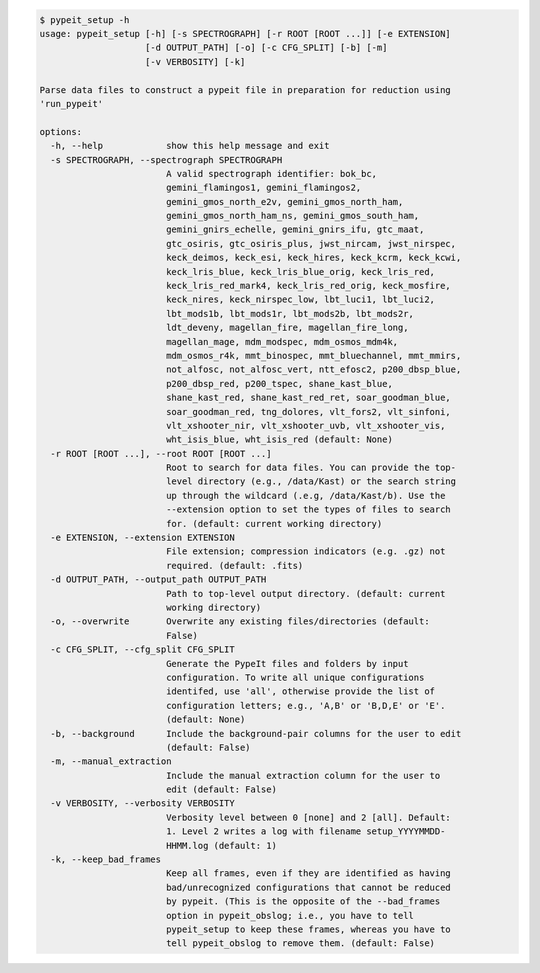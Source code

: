 .. code-block:: console

    $ pypeit_setup -h
    usage: pypeit_setup [-h] [-s SPECTROGRAPH] [-r ROOT [ROOT ...]] [-e EXTENSION]
                        [-d OUTPUT_PATH] [-o] [-c CFG_SPLIT] [-b] [-m]
                        [-v VERBOSITY] [-k]
    
    Parse data files to construct a pypeit file in preparation for reduction using
    'run_pypeit'
    
    options:
      -h, --help            show this help message and exit
      -s SPECTROGRAPH, --spectrograph SPECTROGRAPH
                            A valid spectrograph identifier: bok_bc,
                            gemini_flamingos1, gemini_flamingos2,
                            gemini_gmos_north_e2v, gemini_gmos_north_ham,
                            gemini_gmos_north_ham_ns, gemini_gmos_south_ham,
                            gemini_gnirs_echelle, gemini_gnirs_ifu, gtc_maat,
                            gtc_osiris, gtc_osiris_plus, jwst_nircam, jwst_nirspec,
                            keck_deimos, keck_esi, keck_hires, keck_kcrm, keck_kcwi,
                            keck_lris_blue, keck_lris_blue_orig, keck_lris_red,
                            keck_lris_red_mark4, keck_lris_red_orig, keck_mosfire,
                            keck_nires, keck_nirspec_low, lbt_luci1, lbt_luci2,
                            lbt_mods1b, lbt_mods1r, lbt_mods2b, lbt_mods2r,
                            ldt_deveny, magellan_fire, magellan_fire_long,
                            magellan_mage, mdm_modspec, mdm_osmos_mdm4k,
                            mdm_osmos_r4k, mmt_binospec, mmt_bluechannel, mmt_mmirs,
                            not_alfosc, not_alfosc_vert, ntt_efosc2, p200_dbsp_blue,
                            p200_dbsp_red, p200_tspec, shane_kast_blue,
                            shane_kast_red, shane_kast_red_ret, soar_goodman_blue,
                            soar_goodman_red, tng_dolores, vlt_fors2, vlt_sinfoni,
                            vlt_xshooter_nir, vlt_xshooter_uvb, vlt_xshooter_vis,
                            wht_isis_blue, wht_isis_red (default: None)
      -r ROOT [ROOT ...], --root ROOT [ROOT ...]
                            Root to search for data files. You can provide the top-
                            level directory (e.g., /data/Kast) or the search string
                            up through the wildcard (.e.g, /data/Kast/b). Use the
                            --extension option to set the types of files to search
                            for. (default: current working directory)
      -e EXTENSION, --extension EXTENSION
                            File extension; compression indicators (e.g. .gz) not
                            required. (default: .fits)
      -d OUTPUT_PATH, --output_path OUTPUT_PATH
                            Path to top-level output directory. (default: current
                            working directory)
      -o, --overwrite       Overwrite any existing files/directories (default:
                            False)
      -c CFG_SPLIT, --cfg_split CFG_SPLIT
                            Generate the PypeIt files and folders by input
                            configuration. To write all unique configurations
                            identifed, use 'all', otherwise provide the list of
                            configuration letters; e.g., 'A,B' or 'B,D,E' or 'E'.
                            (default: None)
      -b, --background      Include the background-pair columns for the user to edit
                            (default: False)
      -m, --manual_extraction
                            Include the manual extraction column for the user to
                            edit (default: False)
      -v VERBOSITY, --verbosity VERBOSITY
                            Verbosity level between 0 [none] and 2 [all]. Default:
                            1. Level 2 writes a log with filename setup_YYYYMMDD-
                            HHMM.log (default: 1)
      -k, --keep_bad_frames
                            Keep all frames, even if they are identified as having
                            bad/unrecognized configurations that cannot be reduced
                            by pypeit. (This is the opposite of the --bad_frames
                            option in pypeit_obslog; i.e., you have to tell
                            pypeit_setup to keep these frames, whereas you have to
                            tell pypeit_obslog to remove them. (default: False)
    